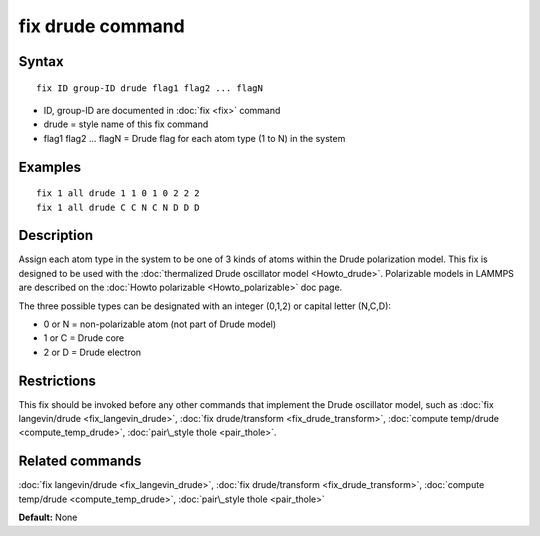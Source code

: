 .. index:: fix drude

fix drude command
=================

Syntax
""""""


.. parsed-literal::

   fix ID group-ID drude flag1 flag2 ... flagN

* ID, group-ID are documented in :doc:`fix <fix>` command
* drude = style name of this fix command
* flag1 flag2 ... flagN = Drude flag for each atom type (1 to N) in the system

Examples
""""""""


.. parsed-literal::

   fix 1 all drude 1 1 0 1 0 2 2 2
   fix 1 all drude C C N C N D D D

Description
"""""""""""

Assign each atom type in the system to be one of 3 kinds of atoms
within the Drude polarization model. This fix is designed to be used
with the :doc:`thermalized Drude oscillator model <Howto_drude>`.
Polarizable models in LAMMPS are described on the :doc:`Howto polarizable <Howto_polarizable>` doc page.

The three possible types can be designated with an integer (0,1,2)
or capital letter (N,C,D):

* 0 or N = non-polarizable atom (not part of Drude model)
* 1 or C = Drude core
* 2 or D = Drude electron

Restrictions
""""""""""""


This fix should be invoked before any other commands that implement
the Drude oscillator model, such as :doc:`fix langevin/drude <fix_langevin_drude>`, :doc:`fix drude/transform <fix_drude_transform>`, :doc:`compute temp/drude <compute_temp_drude>`, :doc:`pair\_style thole <pair_thole>`.

Related commands
""""""""""""""""

:doc:`fix langevin/drude <fix_langevin_drude>`, :doc:`fix drude/transform <fix_drude_transform>`, :doc:`compute temp/drude <compute_temp_drude>`, :doc:`pair\_style thole <pair_thole>`

**Default:** None


.. _lws: http://lammps.sandia.gov
.. _ld: Manual.html
.. _lc: Commands_all.html
